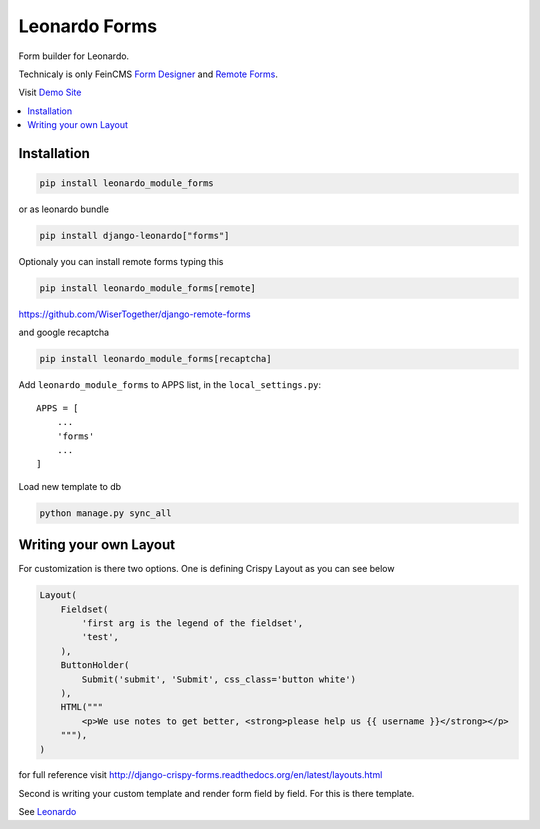 
==============
Leonardo Forms
==============

Form builder for Leonardo.

Technicaly is only FeinCMS `Form Designer`_ and `Remote Forms`_.

Visit `Demo Site`_

.. contents::
    :local:

Installation
------------

.. code-block:: bash

    pip install leonardo_module_forms

or as leonardo bundle

.. code-block:: bash

    pip install django-leonardo["forms"]

Optionaly you can install remote forms typing this

.. code-block:: bash

    pip install leonardo_module_forms[remote]

https://github.com/WiserTogether/django-remote-forms

and google recaptcha

.. code-block:: bash

    pip install leonardo_module_forms[recaptcha]

Add ``leonardo_module_forms`` to APPS list, in the ``local_settings.py``::

    APPS = [
        ...
        'forms'
        ...
    ]

Load new template to db

.. code-block:: bash

    python manage.py sync_all

Writing your own Layout
-----------------------

For customization is there two options.
One is defining Crispy Layout as you can see below

.. code-block:: python

    Layout(
        Fieldset(
            'first arg is the legend of the fieldset',
            'test',
        ),
        ButtonHolder(
            Submit('submit', 'Submit', css_class='button white')
        ),
        HTML("""
            <p>We use notes to get better, <strong>please help us {{ username }}</strong></p>
        """),
    )

for full reference visit http://django-crispy-forms.readthedocs.org/en/latest/layouts.html

Second is writing your custom template and render form field by field. For this is there template.

See `Leonardo`_

.. _`Demo Site`: http://demo.cms.robotice.cz
.. _`Leonardo`: https://github.com/django-leonardo/django-leonardo
.. _`Form Designer`: https://github.com/antiflu/form_designer
.. _`Remote Forms`: https://github.com/WiserTogether/django-remote-forms
